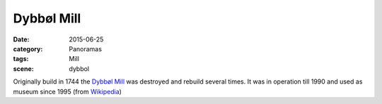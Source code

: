 Dybbøl Mill
===========

:date: 2015-06-25
:category: Panoramas
:tags: Mill
:scene: dybbol

Originally build in 1744 the `Dybbøl Mill`_ was destroyed 
and rebuild several times. It was in operation 
till 1990 and used as museum since 1995 (from `Wikipedia`_)

.. _Dybbøl Mill: http://www.dybboel-moelle.dk/
.. _Wikipedia: https://de.wikipedia.org/wiki/D%C3%BCppeler_M%C3%BChle
